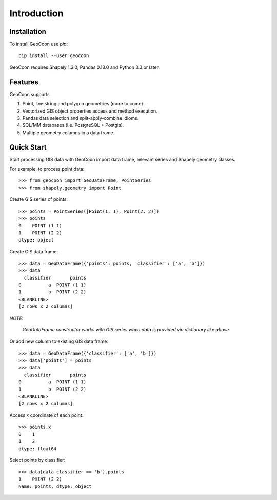 Introduction
============
Installation
------------
To install GeoCoon use `pip`::

    pip install --user geocoon

GeoCoon requires Shapely 1.3.0, Pandas 0.13.0 and Python 3.3 or later.

Features
--------
GeoCoon supports

#. Point, line string and polygon geometries (more to come).
#. Vectorized GIS object properties access and method execution.
#. Pandas data selection and split-apply-combine idioms.
#. SQL/MM databases (i.e. PostgreSQL + Postgis).
#. Multiple geometry columns in a data frame.

Quick Start
-----------
Start processing GIS data with GeoCoon import data frame, relevant series
and Shapely geometry classes.

For example, to process point data::

   >>> from geocoon import GeoDataFrame, PointSeries
   >>> from shapely.geometry import Point

Create GIS series of points::

    >>> points = PointSeries([Point(1, 1), Point(2, 2)])
    >>> points
    0    POINT (1 1)
    1    POINT (2 2)
    dtype: object

Create GIS data frame::

    >>> data = GeoDataFrame({'points': points, 'classifier': ['a', 'b']})
    >>> data
      classifier       points
    0          a  POINT (1 1)
    1          b  POINT (2 2)
    <BLANKLINE>
    [2 rows x 2 columns]

*NOTE:*

    *GeoDataFrame constructor works with GIS series when data is provided
    via dictionary like above.*

Or add new column to existing GIS data frame::

    >>> data = GeoDataFrame({'classifier': ['a', 'b']})
    >>> data['points'] = points
    >>> data
      classifier       points
    0          a  POINT (1 1)
    1          b  POINT (2 2)
    <BLANKLINE>
    [2 rows x 2 columns]

Access `x` coordinate of each point::

    >>> points.x
    0    1
    1    2
    dtype: float64

Select points by classifier::

    >>> data[data.classifier == 'b'].points
    1    POINT (2 2)
    Name: points, dtype: object

.. vim: sw=4:et:ai
